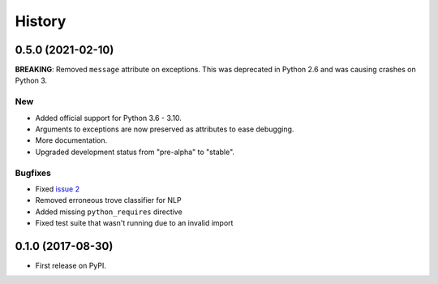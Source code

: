 =======
History
=======

0.5.0 (2021-02-10)
------------------

**BREAKING**: Removed ``message`` attribute on exceptions. This was deprecated
in Python 2.6 and was causing crashes on Python 3.

New
~~~

* Added official support for Python 3.6 - 3.10.
* Arguments to exceptions are now preserved as attributes to ease debugging.
* More documentation.
* Upgraded development status from "pre-alpha" to "stable".

Bugfixes
~~~~~~~~

* Fixed `issue 2`_
* Removed erroneous trove classifier for NLP
* Added missing ``python_requires`` directive
* Fixed test suite that wasn't running due to an invalid import

0.1.0 (2017-08-30)
------------------

* First release on PyPI.

.. _issue 2: https://github.com/GoodRx/fwffr/issues/2
